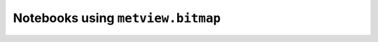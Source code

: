 Notebooks using ``metview.bitmap``
^^^^^^^^^^^^^^^^^^^^^^^^^^^^^^^^^^^

.. nbgallery::
   :name: rst-gallery
   :glob:
   :reversed:

   /examples/analysing_data


.. raw:: html

    <div class="sphx-glr-clear"></div>
